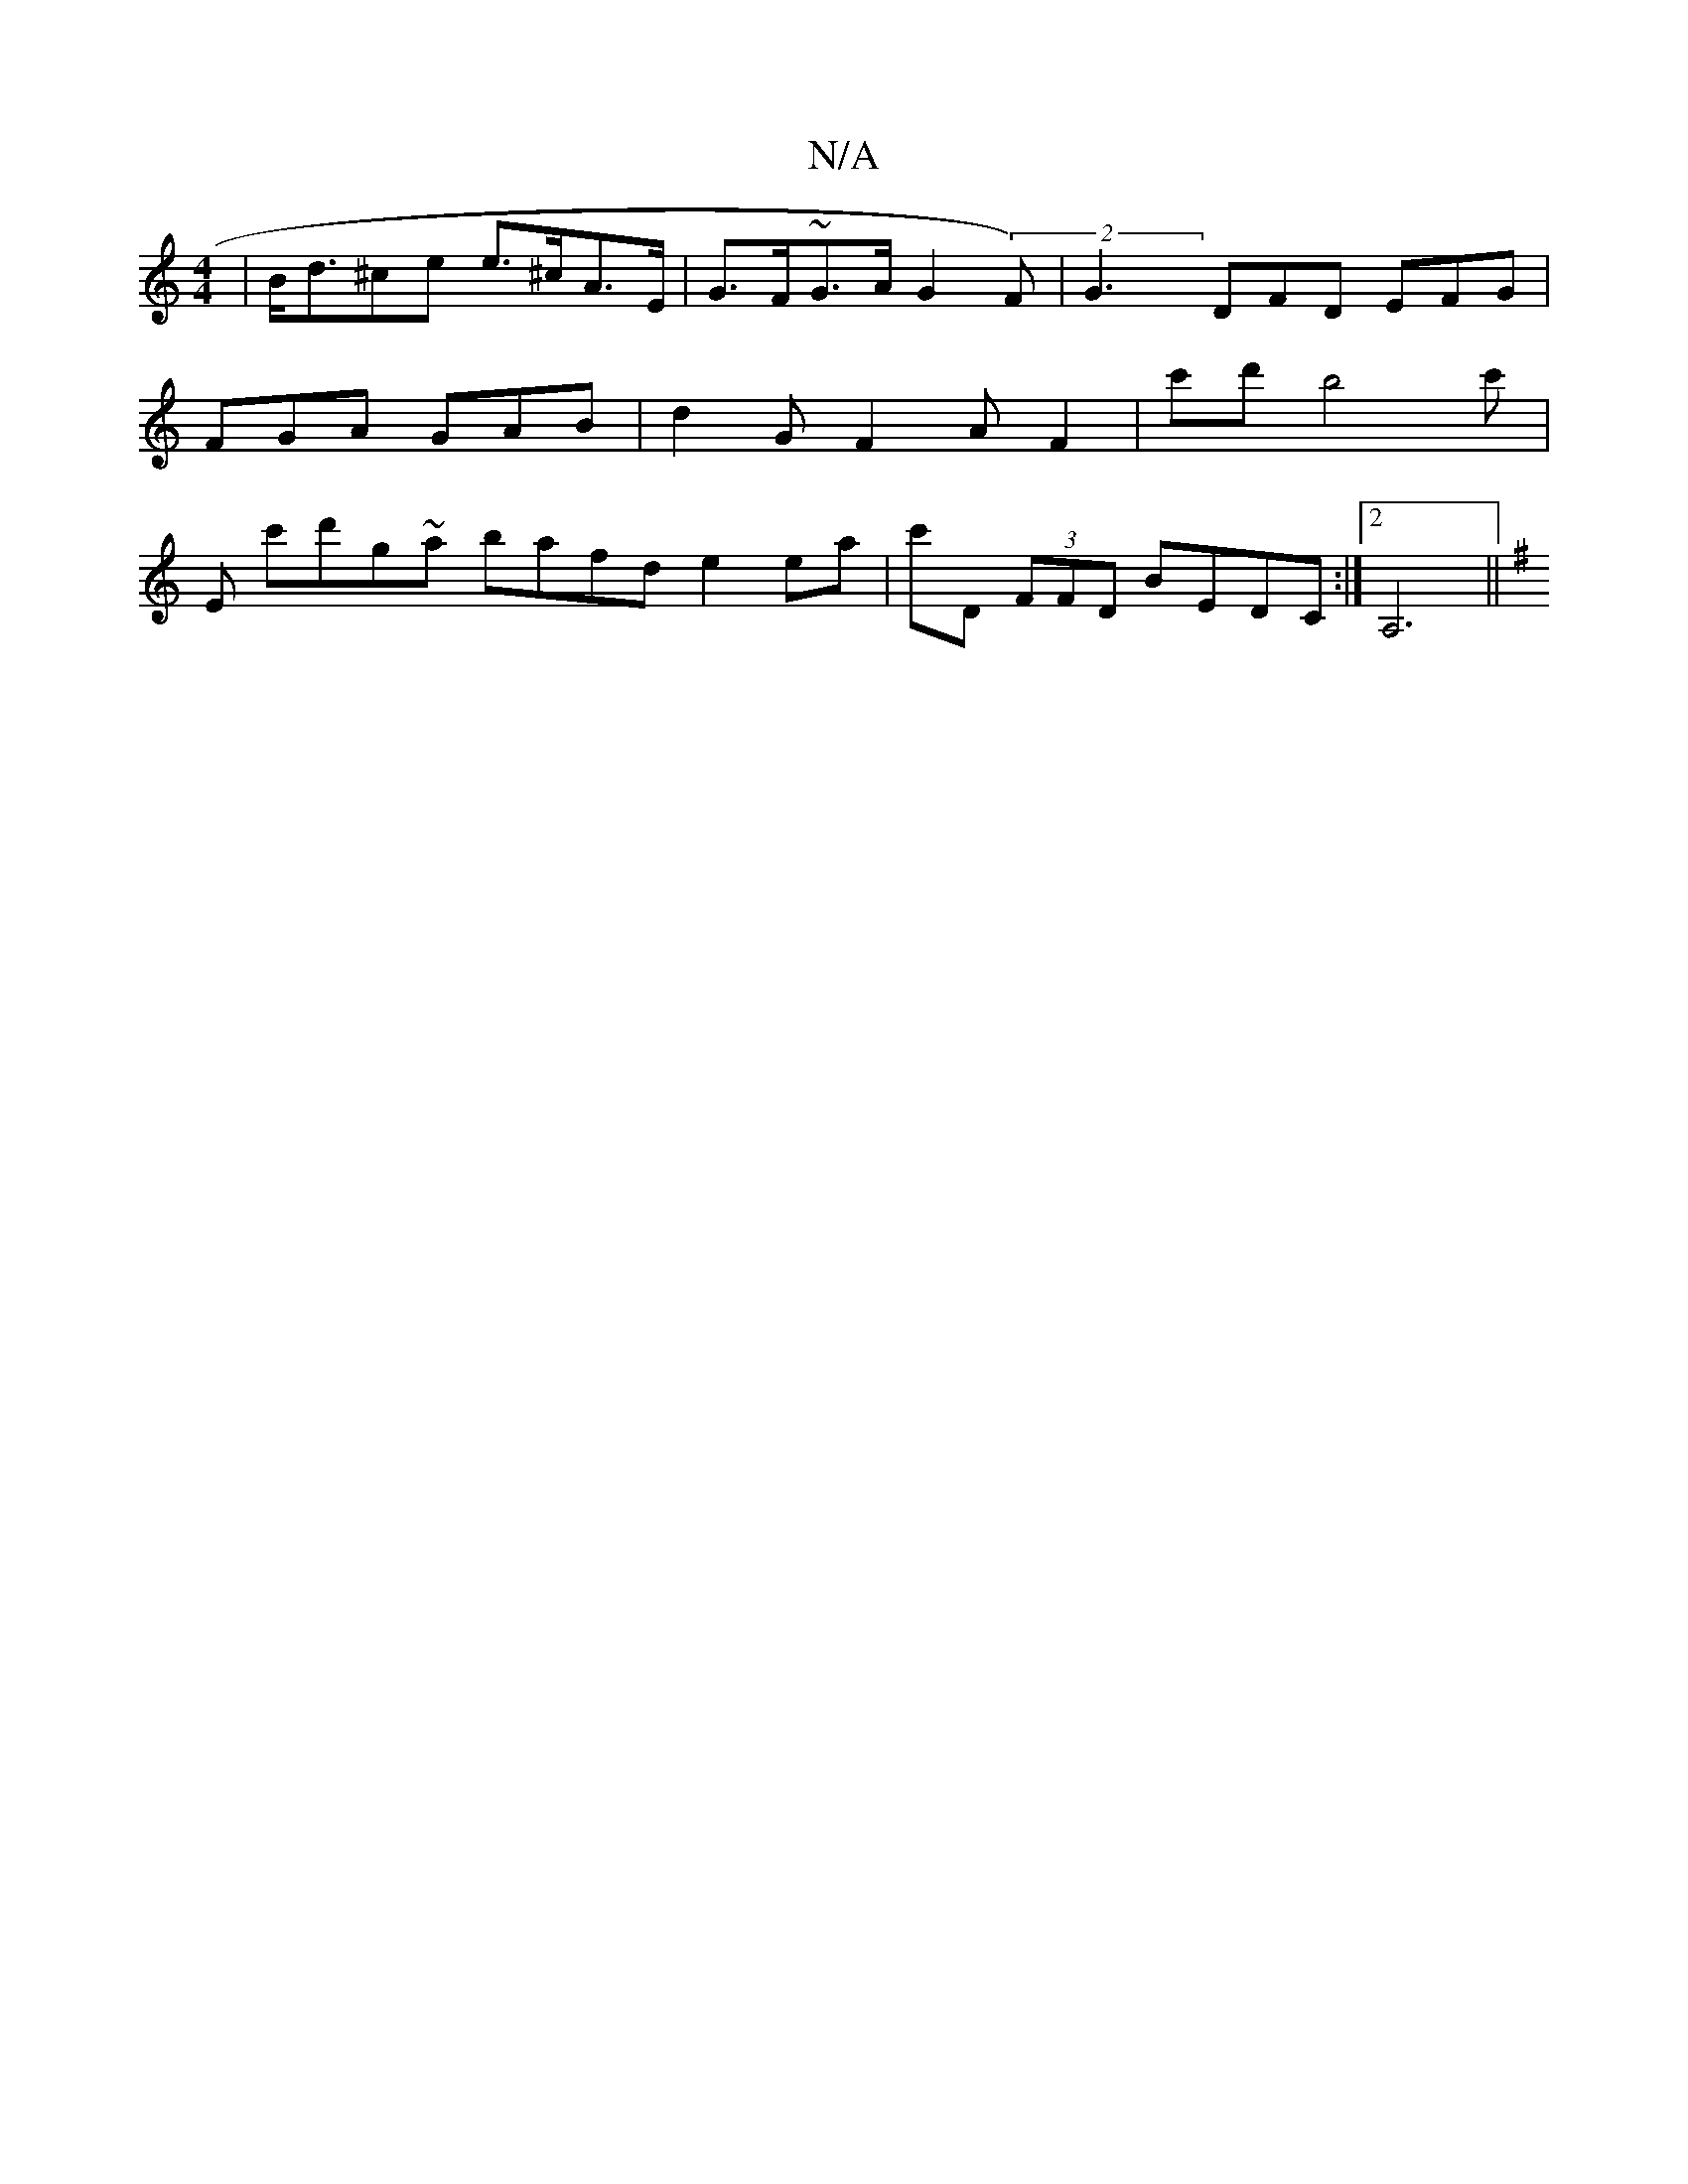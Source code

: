 X:1
T:N/A
M:4/4
R:N/A
K:Cmajor
 | B<d^ce e>^cA>E|G>F~G>A G2 (2F)|G3 DFD EFG|FGA GAB|d2G F2AF2|c'd'b4 c'|e,- c'd'g~a bafd e2 ea| c'D (3FFD BEDC:|2 A,6 ||
K:G FDF GEDC | "Dm" A>Bd>g a2 f>d|fgef geff|"D"A2f2 z2c2 | "C" AG/F/ AGG BdB |